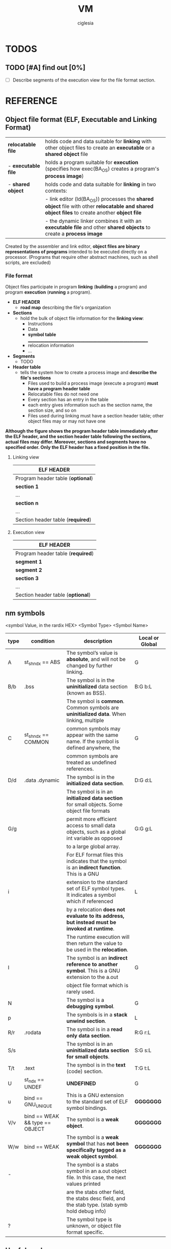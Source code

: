 #+TITLE: VM
#+AUTHOR: ciglesia

* TODOS
** TODO [#A] find out [0%]
- [ ] Describe segments of the execution view for the file format section.
* REFERENCE
** Object file format (ELF, Executable and Linking Format)
|---------------------+--------------------------------------------------------------------------------------------------------------------------------------------------------|
| *relocatable file*  | holds code and data suitable for *linking* with other object files to create an *executable* or a *shared object* file                                 |
| - *executable file* | holds a program suitable for *execution* (specifies how exec(BA_OS) creates a program's *process image*)                                               |
| - *shared object*   | holds code and data suitable for *linking* in two contexts:                                                                                            |
|                     | -          link editor (ld(BA_OS)) processes the *shared object* file with other *relocatable and shared object files* to create another *object file* |
|                     | -          the dynamic linker combines it with an *executable file* and other *shared objects* to create a *process image*                             |
|---------------------+--------------------------------------------------------------------------------------------------------------------------------------------------------|
Created by the assembler and link editor, *object files are binary representations of programs* intended to be executed directly on a processor.
    (Programs that require other abstract machines, such as shell scripts, are excluded)
*** File format
Object files participate in program *linking* (*building* a program) and program *execution* (*running* a program).

- *ELF HEADER*
  - *road map* describing the file's organization
- *Sections*
  - hold the bulk of object file information for the *linking view*:
	* Instructions
	* Data
	* *symbol table* _____________________________________________________________
	* relocation information
	* ...
- *Segments*
  - TODO
- *Header table*
  - tells the system how to create a process image and *describe the file's sections*
	* Files used to build a process image (execute a program) *must have a program header table*
	* Relocatable files do not need one
	* Every section has an entry in the table
	* each entry gives information such as the section name, the section size, and so on
	* Files used during linking must have a section header table; other object files may or may not have one

**Although the figure shows the program header table immediately after the ELF header, and the section header table following the sections, actual files may differ. Moreover, sections and segments have no specified order. Only the ELF header has a fixed position in the file.**

**** Linking view
|-----------------------------------|
| *ELF HEADER*                      |
|-----------------------------------|
| Program header table (*optional*) |
|-----------------------------------|
| *section 1*                       |
| ...                               |
| *section n*                       |
| ...                               |
|-----------------------------------|
| Section header table (*required*) |
|-----------------------------------|

**** Execution view
|-----------------------------------|
| *ELF HEADER*                      |
|-----------------------------------|
| Program header table (*required*) |
|-----------------------------------|
| *segment 1*                       |
| *segment 2*                       |
| *section 3*                       |
| ...                               |
|-----------------------------------|
| Section header table (*optional*) |
|-----------------------------------|

** nm symbols

<symbol Value, in the rardix HEX> <Symbol Type> <Symbol Name>

|--------+--------------------------------+-------------------------------------------------------------------------------------------------+-------------------|
| *type* | *condition*                    | *description*                                                                                   | *Local or Global* |
|--------+--------------------------------+-------------------------------------------------------------------------------------------------+-------------------|
| A      | st_shndx == ABS                | The symbol’s value is *absolute*, and will not be changed by further linking.                   | G                 |
|--------+--------------------------------+-------------------------------------------------------------------------------------------------+-------------------|
| B/b    | .bss                           | The symbol is in the *uninitialized* data section (known as BSS).                               | B:G b:L           |
|--------+--------------------------------+-------------------------------------------------------------------------------------------------+-------------------|
|        |                                | The symbol is *common*.  Common symbols are *uninitialized data*.  When linking, multiple       |                   |
| C      | st_shndx == COMMON             | common symbols may appear with the same name.  If the symbol is defined anywhere, the           | G                 |
|        |                                | common symbols are treated as undefined references.                                             |                   |
|--------+--------------------------------+-------------------------------------------------------------------------------------------------+-------------------|
| D/d    | .data .dynamic                 | The symbol is in the *initialized data section*.                                                | D:G d:L           |
|--------+--------------------------------+-------------------------------------------------------------------------------------------------+-------------------|
|        |                                | The symbol is in an *initialized data section* for small objects.  Some object file formats     |                   |
| G/g    |                                | permit more efficient access to small data objects, such as a global int variable as opposed    | G:G g:L           |
|        |                                | to a large global array.                                                                        |                   |
|--------+--------------------------------+-------------------------------------------------------------------------------------------------+-------------------|
|        |                                | For ELF format files this indicates that the symbol is an *indirect function*.  This is a GNU   |                   |
| i      |                                | extension to the standard set of ELF symbol types. It indicates a symbol which if referenced    | L                 |
|        |                                | by a relocation *does not evaluate to its address, but instead must be invoked at runtime*.     |                   |
|        |                                | The runtime execution will then return the value to be used in the *relocation*.                |                   |
|--------+--------------------------------+-------------------------------------------------------------------------------------------------+-------------------|
| I      |                                | The symbol is an *indirect reference to another symbol*. This is a GNU extension to the a.out   | G                 |
|        |                                | object file format which is rarely used.                                                        |                   |
|--------+--------------------------------+-------------------------------------------------------------------------------------------------+-------------------|
| N      |                                | The symbol is a *debugging symbol*.                                                             | G                 |
|--------+--------------------------------+-------------------------------------------------------------------------------------------------+-------------------|
| p      |                                | The symbols is in a *stack unwind section*.                                                     | L                 |
|--------+--------------------------------+-------------------------------------------------------------------------------------------------+-------------------|
| R/r    | .rodata                        | The symbol is in a *read only data section*.                                                    | R:G r:L           |
|--------+--------------------------------+-------------------------------------------------------------------------------------------------+-------------------|
| S/s    |                                | The symbol is in an *uninitialized data section for small objects*.                             | S:G s:L           |
|--------+--------------------------------+-------------------------------------------------------------------------------------------------+-------------------|
| T/t    | .text                          | The symbol is in the *text* (code) section.                                                     | T:G t:L           |
|--------+--------------------------------+-------------------------------------------------------------------------------------------------+-------------------|
| U      | st_ndx == UNDEF                | *UNDEFINED*                                                                                     | G                 |
|--------+--------------------------------+-------------------------------------------------------------------------------------------------+-------------------|
| u      | bind == GNU_UNIQUE             | This is a GNU extension to the standard set of ELF symbol bindings.                             | *GGGGGGG*         |
|--------+--------------------------------+-------------------------------------------------------------------------------------------------+-------------------|
| V/v    | bind == WEAK && type == OBJECT | The symbol is a *weak object*.                                                                  | *GGGGGGG*         |
|--------+--------------------------------+-------------------------------------------------------------------------------------------------+-------------------|
| W/w    | bind == WEAK                   | The symbol is a *weak symbol* that has *not been specifically tagged as a weak object symbol*.  | *GGGGGGG*         |
|--------+--------------------------------+-------------------------------------------------------------------------------------------------+-------------------|
| -      |                                | The symbol is a stabs symbol in an a.out object file. In this case, the next values printed     |                   |
|        |                                | are the stabs other field, the stabs desc field, and the stab type. (stab symb hold debug info) |                   |
|--------+--------------------------------+-------------------------------------------------------------------------------------------------+-------------------|
| ?      |                                | The symbol type is unknown, or object file format specific.                                     |                   |
|--------+--------------------------------+-------------------------------------------------------------------------------------------------+-------------------|


** Useful cmds
- xxd -l 64 <obj>
- hexdump -Cv <obj>
- readelf -h <obj>
